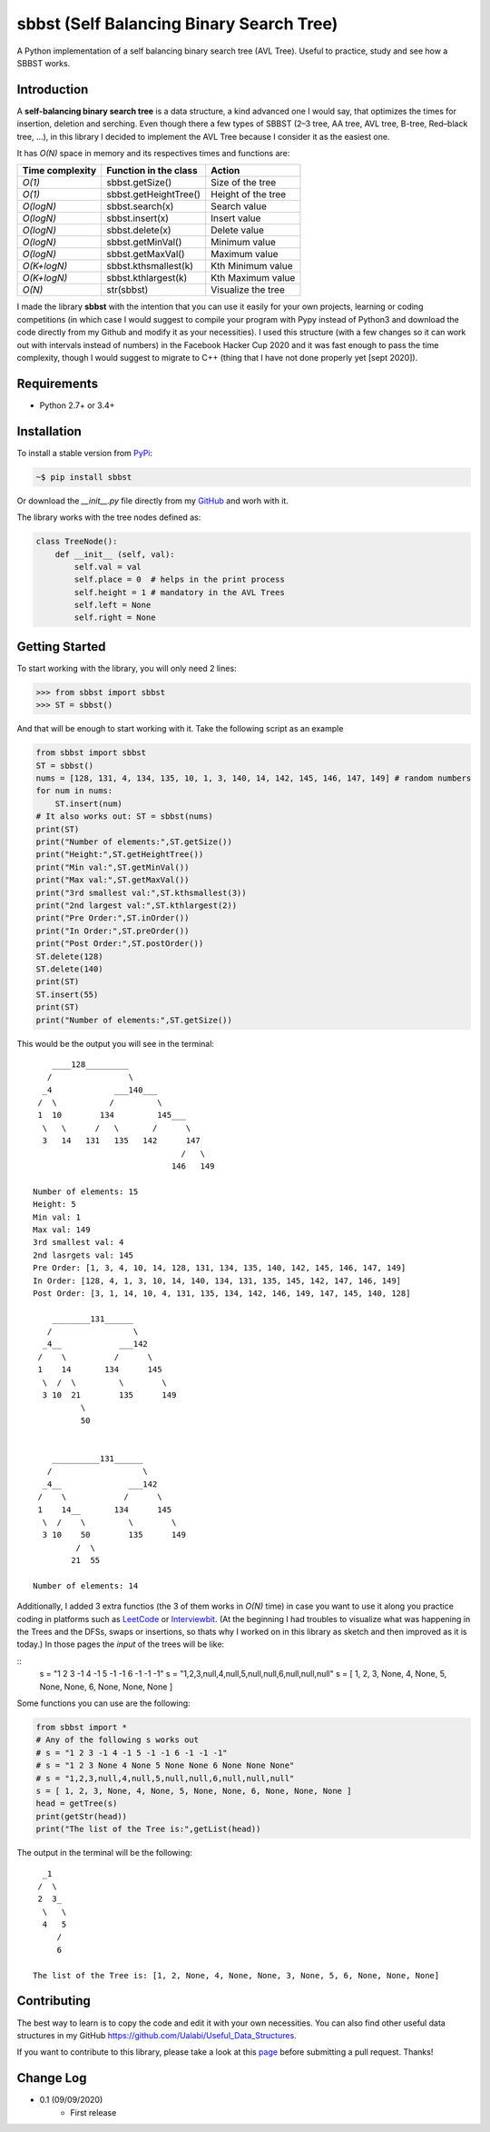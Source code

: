 sbbst (Self Balancing Binary Search Tree)
-----------------------------------------
A Python implementation of a self balancing binary search tree (AVL Tree). Useful to practice, study and see how a SBBST works.

Introduction
============

A **self-balancing binary search tree** is a data structure, a kind advanced one I would say, that optimizes the times for insertion, deletion and serching. Even though there a few types of SBBST (2–3 tree, AA tree, AVL tree, B-tree, Red–black tree, ...), in this library I decided to implement the AVL Tree because I consider it as the easiest one.

It has *O(N)* space in memory and its respectives times and functions are:

=============== ===================== =====================
Time complexity Function in the class Action             
=============== ===================== =====================
*O(1)*          sbbst.getSize()       Size of the tree 
*O(1)*          sbbst.getHeightTree() Height of the tree
*O(logN)*       sbbst.search(x)       Search value
*O(logN)*       sbbst.insert(x)       Insert value
*O(logN)*       sbbst.delete(x)       Delete value
*O(logN)*       sbbst.getMinVal()     Minimum value
*O(logN)*       sbbst.getMaxVal()     Maximum value
*O(K+logN)*     sbbst.kthsmallest(k)  Kth Minimum value
*O(K+logN)*     sbbst.kthlargest(k)   Kth Maximum value
*O(N)*          str(sbbst)            Visualize the tree
=============== ===================== =====================

I made the library **sbbst** with the intention that you can use it easily for your own projects, learning or coding competitions (in which case I would suggest to compile your program with Pypy instead of Python3 and download the code directly from my Github and modify it as your necessities). I used this structure (with a few changes so it can work out with intervals instead of numbers) in the Facebook Hacker Cup 2020 and it was fast enough to pass the time complexity, though I would suggest to migrate to C++ (thing that I have not done properly yet [sept 2020]).

Requirements
============

- Python 2.7+ or 3.4+

Installation
============

To install a stable version from PyPi_:

.. code-block:: bash

    ~$ pip install sbbst

Or download the *__init__.py* file directly from my GitHub_ and worh with it.
    
.. _PyPi: https://pypi.python.org/pypi/sbbst
.. _GitHub: https://github.com/Ualabi/self_balancing_binary_search_tree

The library works with the tree nodes defined as:

.. code-block:: python

    class TreeNode():
        def __init__ (self, val):
            self.val = val
            self.place = 0  # helps in the print process
            self.height = 1 # mandatory in the AVL Trees
            self.left = None
            self.right = None

Getting Started
===============

To start working with the library, you will only need 2 lines:

.. code-block:: python

    >>> from sbbst import sbbst
    >>> ST = sbbst()
    
And that will be enough to start working with it. Take the following script as an example

.. code-block:: python
    
    from sbbst import sbbst
    ST = sbbst()
    nums = [128, 131, 4, 134, 135, 10, 1, 3, 140, 14, 142, 145, 146, 147, 149] # random numbers
    for num in nums:
        ST.insert(num)
    # It also works out: ST = sbbst(nums)
    print(ST)
    print("Number of elements:",ST.getSize())
    print("Height:",ST.getHeightTree())
    print("Min val:",ST.getMinVal())
    print("Max val:",ST.getMaxVal())
    print("3rd smallest val:",ST.kthsmallest(3))
    print("2nd largest val:",ST.kthlargest(2))
    print("Pre Order:",ST.inOrder())
    print("In Order:",ST.preOrder())
    print("Post Order:",ST.postOrder())
    ST.delete(128)
    ST.delete(140)
    print(ST)
    ST.insert(55)
    print(ST)
    print("Number of elements:",ST.getSize())
    

This would be the output you will see in the terminal:

::

        ____128_________
       /                \
      _4             ___140___
     /  \           /         \
     1  10        134         145___
      \   \      /   \       /      \
      3   14   131   135   142      147
                                   /   \
                                 146   149
    
    Number of elements: 15
    Height: 5
    Min val: 1
    Max val: 149
    3rd smallest val: 4
    2nd lasrgets val: 145
    Pre Order: [1, 3, 4, 10, 14, 128, 131, 134, 135, 140, 142, 145, 146, 147, 149]
    In Order: [128, 4, 1, 3, 10, 14, 140, 134, 131, 135, 145, 142, 147, 146, 149]
    Post Order: [3, 1, 14, 10, 4, 131, 135, 134, 142, 146, 149, 147, 145, 140, 128]
    
        ________131______
       /                 \
      _4__            ___142
     /    \          /      \
     1    14       134      145
      \  /  \         \        \
      3 10  21        135      149
              \
              50
    
    
        __________131______
       /                   \
      _4__              ___142
     /    \            /      \
     1    14__       134      145
      \  /    \         \        \
      3 10    50        135      149
             /  \
            21  55
    
    Number of elements: 14


Additionally, I added 3 extra functios (the 3 of them works in *O(N)* time) in case you want to use it along you practice coding in platforms such as LeetCode_ or Interviewbit_. (At the beginning I had troubles to visualize what was happening in the Trees and the DFSs, swaps or insertions, so thats why I worked on in this library as sketch and then improved as it is today.) In those pages the *input* of the trees will be like:

::
    s = "1 2 3 -1 4 -1 5 -1 -1 6 -1 -1 -1"
    s = "1,2,3,null,4,null,5,null,null,6,null,null,null"
    s = [ 1, 2, 3, None, 4, None, 5, None, None, 6, None, None, None ]
    
.. _LeetCode: https://leetcode.com/
.. _Interviewbit: https://www.interviewbit.com/courses/programming/

Some functions you can use are the following:

.. code-block:: python

    from sbbst import *
    # Any of the following s works out
    # s = "1 2 3 -1 4 -1 5 -1 -1 6 -1 -1 -1"
    # s = "1 2 3 None 4 None 5 None None 6 None None None"
    # s = "1,2,3,null,4,null,5,null,null,6,null,null,null"
    s = [ 1, 2, 3, None, 4, None, 5, None, None, 6, None, None, None ]
    head = getTree(s)
    print(getStr(head))
    print("The list of the Tree is:",getList(head))
    
The output in the terminal will be the following:

::

      _1
     /  \
     2  3_
      \   \
      4   5
         /
         6

    The list of the Tree is: [1, 2, None, 4, None, None, 3, None, 5, 6, None, None, None]

Contributing
============

The best way to learn is to copy the code and edit it with your own necessities. You can also find other useful data structures in my GitHub https://github.com/Ualabi/Useful_Data_Structures.

If you want to contribute to this library, please take a look at this page_ before submitting a pull request. Thanks!

.. _page: http://binarytree.readthedocs.io/en/latest/contributing.html

Change Log
==========

- 0.1 (09/09/2020)
    - First release
